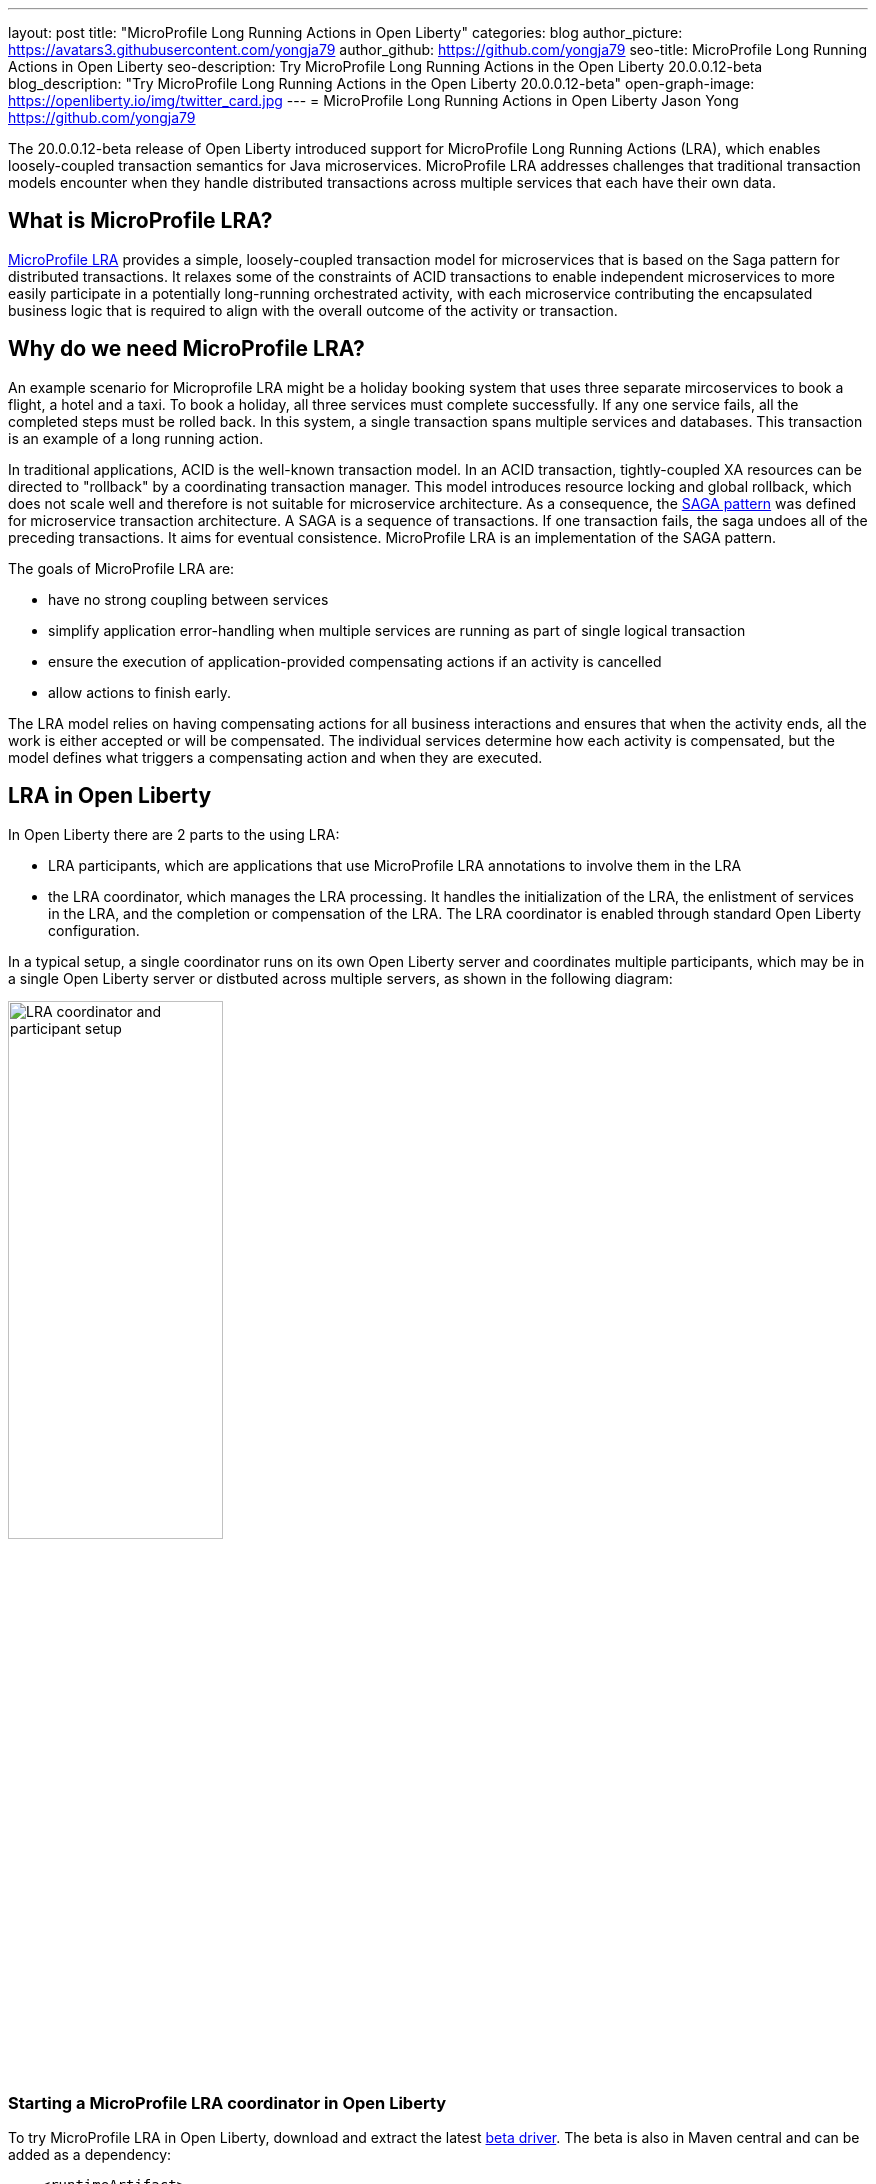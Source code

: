 ---
layout: post
title: "MicroProfile Long Running Actions in Open Liberty"
categories: blog
author_picture: https://avatars3.githubusercontent.com/yongja79
author_github: https://github.com/yongja79
seo-title: MicroProfile Long Running Actions in Open Liberty
seo-description: Try MicroProfile Long Running Actions in the Open Liberty 20.0.0.12-beta
blog_description: "Try MicroProfile Long Running Actions in the Open Liberty 20.0.0.12-beta"
open-graph-image: https://openliberty.io/img/twitter_card.jpg
---
= MicroProfile Long Running Actions in Open Liberty
Jason Yong <https://github.com/yongja79>

The 20.0.0.12-beta release of Open Liberty introduced support for MicroProfile Long Running Actions (LRA), which enables loosely-coupled transaction semantics for Java microservices. MicroProfile LRA addresses challenges that traditional transaction models encounter when they handle distributed transactions across multiple services that each have their own data.  


== What is MicroProfile LRA?

link:https://download.eclipse.org/microprofile/microprofile-lra-1.0-M1/microprofile-lra-spec.html[MicroProfile LRA] provides a simple, loosely-coupled transaction model for microservices that is based on the Saga pattern for distributed transactions. It relaxes some of the constraints of ACID transactions to enable independent microservices to more easily participate in a potentially long-running orchestrated activity, with each microservice contributing the encapsulated business logic that is required to align with the overall outcome of the activity or transaction. 


== Why do we need MicroProfile LRA? 

An example scenario for Microprofile LRA might be a holiday booking system that uses three separate mircoservices to book a flight, a hotel and a taxi. To book a holiday, all three services must complete successfully. If any one service fails, all the completed steps must be rolled back. In this system, a single transaction spans multiple services and databases. This transaction is an example of a long running action.

In traditional applications, ACID is the well-known transaction model. In an ACID transaction, tightly-coupled XA resources can be directed to "rollback" by a coordinating transaction manager. This model introduces resource locking and global rollback, which does not scale well and therefore is not suitable for microservice architecture. As a consequence, the link:https://developer.ibm.com/depmodels/microservices/articles/use-saga-to-solve-distributed-transaction-management-problems-in-a-microservices-architecture#saga[SAGA pattern] was defined for microservice transaction architecture. A SAGA is a sequence of transactions. If one transaction fails, the saga undoes all of the preceding transactions. It aims for eventual consistence. MicroProfile LRA is an implementation of the SAGA pattern.

The goals of MicroProfile LRA are: 

* have no strong coupling between services
* simplify application error-handling when multiple services are running as part of single logical transaction
* ensure the execution of application-provided compensating actions if an activity is cancelled
* allow actions to finish early.

The LRA model relies on having compensating actions for all business interactions and ensures that when the activity ends, all the work is either accepted or will be compensated. The individual services determine how each activity is compensated, but the model defines what triggers a compensating action and when they are executed.

== LRA in Open Liberty

In Open Liberty there are 2 parts to the using LRA:

* LRA participants, which are applications that use MicroProfile LRA annotations to involve them in the LRA
* the LRA coordinator, which manages the LRA processing. It handles the initialization of the LRA, the enlistment of services in the LRA, and the completion or compensation of the LRA. The LRA coordinator is enabled through standard Open Liberty configuration.

In a typical setup, a single coordinator runs on its own Open Liberty server and coordinates multiple participants, which may be in a single Open Liberty server or distbuted across multiple servers, as shown in the following diagram:

image::/img/blog/lra_typical_setup.png[LRA coordinator and participant setup,width=50%,align="center"]

=== Starting a MicroProfile LRA coordinator in Open Liberty
To try MicroProfile LRA in Open Liberty, download and extract the latest link:https://openliberty.io/downloads/#runtime_betas[beta driver].
The beta is also in Maven central and can be added as a dependency:

[source, xml]
----
    <runtimeArtifact>
        <groupId>io.openliberty.beta</groupId>
        <artifactId>openliberty-runtime</artifactId>
        <version>20.0.0.12-beta</version>
        <type>zip</type>
    </runtimeArtifact>
----

Create a new Open Liberty server to act as the coordinator by running the following command:

[source, bash]
----
bin/server create LRACoordinator
----

In order to start a coordinator in Open Liberty, you must first enable the `mpLRACoordinator-1.0` feature, as well as the `cdi-2.0` and `jaxrs-2.1` features, upon which it is dependant. The following `server.xml` file example shows the configuration for the coordinator:

[source,xml]
----
<?xml version="1.0" encoding="UTF-8"?>
<server description="new server">

    <!-- Enable features -->
    <featureManager>
        <feature>cdi-2.0</feature>
        <feature>jaxrs-2.1</feature>
        <feature>mpLRACoordinator-1.0</feature>
    </featureManager>
   
<!-- To access this server from a remote client, add a host attribute to the following element, e.g. host="*" -->
    <httpEndpoint id="defaultHttpEndpoint"
                httpPort="9080"
                httpsPort="9443" />

    <!-- Automatically expand WAR files and EAR files -->
    <applicationManager autoExpand="true"/>
    <!-- Default SSL configuration enables trust for default certificates from the Java runtime -->
    <ssl id="defaultSSLConfig" trustDefaultCerts="true" />
</server>
----
This configuration creates a coordinator with an end point of `http://localhost:9080/lrac`, based on the httpPort in `server.xml` file configuration.

Run the following command to start the Open Liberty server:
[source,bash]
----
bin/server start LRACoordinator
----
When you start the Open Liberty server look for the following messages in the server `messages.log` file:

[source,log]
----
[AUDIT   ] CWWKT0016I: Web application available (default_host): http://localhost:9080/lrac/
[AUDIT   ] CWWKZ0001I: Application mpLRACoordinator started in 8.045 seconds.
----
The server is now ready to coordinate LRA.

=== Creating a participant service

An LRA is started by the Open Liberty LRA coordinator when a participant service is annotated to require one. The coordinator creates a unique id for the LRA and makes it available to every participant in the LRA, so that any participant can later register a compensating action for that specific LRA. All participant interactions with the LRA are configured by annotations on methods in the participant service code.

The most basic type of LRA consists of a single participant, which requires the following three annotated methods:

* A join/create LRA method that uses the `@LRA` annotation and handles any required business logic
* A complete method that uses the `@Complete` annotation, to be called once the LRA completes successfully and handles any required business logic
* A compensate method that uses the `@Compensate` annotation, to be called if the LRA fails for any reason and includes any logic that is required to revert any changes that were made by the join/create method.


Let's have a look at a simple example of an LRA-enabled service that has some basic logic to determine whether it succeeds or fails. For the full source code for this example, see the link:https://github.com/yongja79/lra-blog-example[Open Liberty Microprofile Long Running Action example GitHub repo].

The following example shows at a single service called `BookFlight`, which has a simple `POST` method that starts the LRA:

[source, java]
----
    @LRA(value = LRA.Type.REQUIRED, end=false)
    @POST
    @Consumes(MediaType.TEXT_PLAIN)
    @Path("/book")
    public Response bookFlight(@HeaderParam(LRA_HTTP_CONTEXT_HEADER) String lraId, String destination) {
        String message = "Starting Flight booking to " + destination + " LRA with id: " + lraId + "\n";
        System.out.println(message);
        if (destination.equals("London") || destination.equals("Paris")) {
            System.out.println("Flight booked");
            return Response.ok().build();
        }
        else {
            System.out.println("Flight booking failed");
            return Response.serverError().build();
        }
    }
----

This example uses the `@LRA` annotation to register the method with the coordinator. The `LRA.Type` value denotes whether the method needs to be part of an LRA to run. The most commonly used `LRA.Type` values are:

* `REQUIRES_NEW`: A new LRA is always started when this method is called. Regardless of whether this method is called outside an LRA context or within a running LRA, it starts a new LRA.
* `REQUIRED`: An LRA context is required when this method is called. If it is called within a running LRA, it joins that LRA. If it is called outside an LRA, it starts a new one.
* `MANDATORY`: An LRA context is required when this method is called but it cannot create a new LRA. If this method is called within an LRA, it joins that LRA. If it is called outside an LRA, the method fails.

For more information on other `LRA.Type` values, see the link:https://download.eclipse.org/microprofile/microprofile-lra-1.0-M1/microprofile-lra-spec.html[MicroProfile LRA Specification].

Because the method from the previous exmple uses the the `LRA.Type.REQUIRED` value, if it is called as part of an LRA it joins that LRA, otherwise it starts a new LRA. The method knows which existing LRA to join by the `LRAid` value that is passed to it by the `LRA_HTTP_CONTEXT_HEADER` header. If the method is called outside of an LRA and must create a new one, the coordinator gives it a new `LRAid` value. The simple business logic determines the success purely on the destination variable that is passed to the method.

The completion method for the `BookFight` service looks like the following example:

[source, java]
----
    @Complete
    @Path("/complete")
    @PUT
    public Response completeFlight(@HeaderParam(LRA_HTTP_CONTEXT_HEADER) String lraId, String userData) {
        String message = "Flight Booking completed with LRA with id: " + lraId + "\n";
        System.out.println(message);
        return Response.ok(ParticipantStatus.Completed).build();
    }
----
This `@Complete` annotation is used to register this method to be called if the LRA completes successfully. Note that the `Path` annotation does not have to use the `/complete` value and can be whatever you want.


Finally, the compensate method looks like the following example:

[source, java]
----
    @Compensate
    @Path("/compensate")
    @PUT
    public Response compensateFlight(@HeaderParam(LRA_HTTP_CONTEXT_HEADER) String lraId, String userData) {
        String message = "Flight Booking compensated with LRA with id: " + lraId + "\n";
        System.out.println(message);
        return Response.ok(ParticipantStatus.Compensated.name()).build();
    }
----
The compensate method is similar to the complete method, except it uses the `@Compensate` annotation. This method is called if any service in the LRA fails. It includes any business logic that is necessary to roll back changes that the `@LRA` method made and return the service to its original state. It is up to the service developer to know how to roll the service back. The LRA implementation plays no part in the rollback except to ensure that the logic is run if the LRA fails.

While these three annotations form the basics of an LRA, there are several more annotations avaialble:

* `@Forget` - A method with this annotation is called if the complete or compensate methods fail and you want to release any resources that were allocated to the LRA.
* `@Leave` - A method with this annotation is called if the class is no longer interested in the LRA.
* `@Status` - When a method with this annotation is invoked, it returns the status of the LRA.
* `@AfterLRA` - A method with this annotation is called when an LRA is in its final state.

For more information about these annotaions, see the link:https://download.eclipse.org/microprofile/microprofile-lra-1.0-M1/microprofile-lra-spec.html[MicroProfile LRA Specification].

=== Running a participant service in Open Liberty
To try this example out, you must create a new server and enable the participant `mpLRA-1.0` feature, as well as the `cdi-2.0` and `jaxrs-2.1` features, upon which it is dependant.

To create a new server, run the following command:

[source, bash]
----
bin/server create LRAParticipant
----

Then replace or modify the `server.xml` for this new server with the following code:

[source,xml]
----
<?xml version="1.0" encoding="UTF-8"?>
<server description="new server">

    <!-- Enable features -->
    <featureManager>
        <feature>cdi-2.0</feature>
        <feature>jaxrs-2.1</feature>
        <feature>mpLRA-1.0</feature>
    </featureManager>

    <!-- To access this server from a remote client add a host attribute to the following element, e.g. host="*" -->
    <httpEndpoint id="defaultHttpEndpoint"
                httpPort="9081"
                httpsPort="9444" />

    <!-- Automatically expand WAR files and EAR files -->
    <applicationManager autoExpand="true"/>
    <webApplication location="BookHoliday.war" contextRoot="/holiday" />

<lra port="9080" host=localhost path="lrac" />
    
<!-- Default SSL configuration enables trust for default certificates from the Java runtime -->
    <ssl id="defaultSSLConfig" trustDefaultCerts="true" />
</server>
----
Ensure that the LRA participant port and host match those of the LRA coordinator Open Liberty server. Then deploy the `BookFlight.war` file to the apps directory of your participant server and start the server:

[source,bash]
----
bin/server start LRAParticipant
----

After a few moments, look for the following in the LRAParicipant server `messages.log` file:

[source,log]
----
CWWKT0016I: Web application available (default_host): http://localhost:9081/flight/
----
We now have an LRA participant that is orchestrated by the LRA coordinator.

image::/img/blog/lra_single_participant.png[Single particiapant example,width=35%,align="center"]

To see a successful LRA, make the following call
[source,bash]
----
curl -X POST -d London --header "Content-Type:text/plain" http://localhost:9081/flight/flight/book
----

Look for the following messages in the logs:
[source,log]
----
Starting Flight booking to London LRA with id: http://localhost:9080/lrac/lra-coordinator/0_ffffc0a80002_d936_5fbf8f16_73
Flight booked
Flight Booking completed with LRA with id: http://localhost:9080/lrac/lra-coordinator/0_ffffc0a80002_d936_5fbf8f16_73 
----

This shows that the method was successfully called and an LRA started with an `LRAid` value of `http://localhost:9080/lrac/lra-coordinator/0_ffffc0a80002_d936_5fbf8f16_73`. 
The business logic successfully ran and the complete method was called when the success response returned.

To see a failing case, run the following command:

----
curl -X POST -d Dublin --header "Content-Type:text/plain" http://localhost:9081/flight/lra/flight/book
----

Look for the following messages in the logs:
[source,log]
----
Starting Flight booking to Dublin LRA with id: http://localhost:9080/lrac/lra-coordinator/0_ffffc0a80002_d936_5fbf8f16_15e
Flight booking failed
Flight Booking compensated with LRA with id: http://localhost:9080/lrac/lra-coordinator/0_ffffc0a80002_d936_5fbf8f16_15e
----
These messages show the successful start of the LRA but since the business logic failed and the method returned an error response, the compensate method is automatically called and run.

=== Configuring an LRA with multiple participants
While an LRA is useful for a single service, it is more common to have multiple services in an LRA. In the following example, the `BookHoliday` service, calls the `BookFlight` service and another new service called `BookHotel.`


The following example shows the `BookHoliday` LRA method:

[source,java]
----
    @LRA(value = LRA.Type.REQUIRES_NEW)
    @POST
    @Consumes(MediaType.TEXT_PLAIN)
    @Path("/book")
    public Response bookHoliday(@HeaderParam(LRA_HTTP_CONTEXT_HEADER) String lraId, String destination ) {
        String message = "Starting Holiday booking to: " + destination + " LRA with id: " + lraId + "\n";
        System.out.println(message);

        Response flightResponse = flightTarget.request().post(Entity.entity(destination, MediaType.TEXT_PLAIN));
        String flightEntity = flightResponse.readEntity(String.class);

        Response hotelResponse = hotelTarget.request().post(Entity.entity(destination, MediaType.TEXT_PLAIN));
        String hotelEntity = hotelResponse.readEntity(String.class);

        return Response.ok().build();
    }
----
In this this service, we set the `LRA.Type` value to `REQUIRES_NEW` because this service initiates the LRA and always starts a new LRA when called. 

The  following example shows the `BookHotel` method:

[source,java]
----
    @LRA(value = LRA.Type.MANDATORY, end=false)
    @POST
    @Consumes(MediaType.TEXT_PLAIN)
    @Path("/book")
    public Response bookHotel(@HeaderParam(LRA_HTTP_CONTEXT_HEADER) String lraId, String destination) {
        String message = "Starting Hotel booking to " + destination + " LRA with id: " + lraId + "\n";
        System.out.println(message);
        if (destination.equals("London")) {
            System.out.println("Hotel booked");
            return Response.ok().build();
        }
        else {
            System.out.println("Hotel booking failed");
            return Response.serverError().build();
        }
    }
----
The `LRA.Type` value for the `BookHotel` service is set to MANDATORY, which means that it has to be called as part of an existing LRA and fails automatically if it is called outside of one. So while the `BookFlight` service can start its own LRA if called outside of one, the `BookHotel` service cannot.

The best practice is usually for each service to be deployed on a separate Open Liberty server. However, for convenience in this example case, deploy the `BookHoliday.war` and `BookHotel.war` to the `LRAParticipant` server and add the following lines to the `server.xml` file:
[source,xml]
----
    <webApplication location="BookHoliday.war" contextRoot="/holiday" />
    <webApplication location="BookHotel.war" contextRoot="/hotel" />
----
This configuration gives us three microservices that participate in a single LRA, which is orchestrated by the coordinator, as shown in the following diagram:

image::/img/blog/lra_multiple_participants.png[Multiple participant example,width=35%,align="center"]

To test a successful call, run the following command:

[source,bash]
----
curl -X POST -d London --header "Content-Type:text/plain" http://localhost:9081/holiday/lra/holiday/book 
----

Look for the following messages in the logs:
[source,log]
----
Starting Holiday booking to: London LRA with id: http://localhost:9080/lrac/lra-coordinator/0_ffffc0a80002_d936_5fbf8f16_789
Starting Flight booking to London LRA with id: http://localhost:9080/lrac/lra-coordinator/0_ffffc0a80002_d936_5fbf8f16_789
Flight booked
Starting Hotel booking to London LRA with id: http://localhost:9080/lrac/lra-coordinator/0_ffffc0a80002_d936_5fbf8f16_789
Hotel booked
Holiday Booking completed with LRA with id: http://localhost:9080/lrac/lra-coordinator/0_ffffc0a80002_d936_5fbf8f16_789
Flight Booking completed with LRA with id: http://localhost:9080/lrac/lra-coordinator/0_ffffc0a80002_d936_5fbf8f16_789
Hotel Booking completed with LRA with id: http://localhost:9080/lrac/lra-coordinator/0_ffffc0a80002_d936_5fbf8f16_789
----

These messages show all three services being called successfully and the corresponding completion methods being called.

To see what happens if the `BookFlight` service fails, run the following command: 

[source,bash]
----
curl -X POST -d Dublin --header "Content-Type:text/plain" http://localhost:9081/holiday/lra/holiday/book 
----

Look for the following messages in the logs:
[source,log]
----
Starting Holiday booking to: Dublin LRA with id: http://localhost:9080/lrac/lra-coordinator/0_ffffc0a80002_d936_5fbf8f16_80f
Starting Flight booking to Dublin LRA with id: http://localhost:9080/lrac/lra-coordinator/0_ffffc0a80002_d936_5fbf8f16_80f
Flight booking failed
Holiday Booking compensated with LRA with id: http://localhost:9080/lrac/lra-coordinator/0_ffffc0a80002_d936_5fbf8f16_80f
Flight Booking compensated with LRA with id: http://localhost:9080/lrac/lra-coordinator/0_ffffc0a80002_d936_5fbf8f16_80f
----
Both the `BookHoliday` and `BookFlight` services are called but because the `BookFlight` service fails the `BookHotel` service is never called and the `BookHoliday` and `BookFlight` compensation methods are called.


The final example shows what happens if the BookHotel service fails. Run the following command:

[source,bash]
----
curl -X POST -d Paris --header "Content-Type:text/plain" http://localhost:9081/holiday/lra/holiday/book
----

Look for the following messages in the logs:
[source,log]
----
Starting Holiday booking to: Paris LRA with id: http://localhost:9080/lrac/lra-coordinator/0_ffffc0a80002_d936_5fbf8f16_805
Starting Flight booking to Paris LRA with id: http://localhost:9080/lrac/lra-coordinator/0_ffffc0a80002_d936_5fbf8f16_805
Flight booked
Starting Hotel booking to Paris LRA with id: http://localhost:9080/lrac/lra-coordinator/0_ffffc0a80002_d936_5fbf8f16_805
Hotel booking failed
Holiday Booking compensated with LRA with id: http://localhost:9080/lrac/lra-coordinator/0_ffffc0a80002_d936_5fbf8f16_805
Flight Booking compensated with LRA with id: http://localhost:9080/lrac/lra-coordinator/0_ffffc0a80002_d936_5fbf8f16_805
Hotel Booking compensated with LRA with id: http://localhost:9080/lrac/lra-coordinator/0_ffffc0a80002_d936_5fbf8f16_805 
----

These messages show all three services starting and the `BookFlight` service being successful. However, since the `BookHotel` service  fails, the LRA fails and all three compensation methods are called.

== Conclusion
The examples that are detailed in this blog show how to set up an LRA coordinator on Open Liberty, how to configure a simple multi-participant LRA, and how the LRA flow works through the `@Complete` and `@Compensate` annotations.

You can do a lot more with LRA and detailed information can be found by going to the link:https://download.eclipse.org/microprofile/microprofile-lra-1.0-M1/microprofile-lra-spec.html[MicroProfile LRA Specifications].

== What next?
To try MicroProfile LRA on Open Liberty download the latest link:https://openliberty.io/downloads/#runtime_betas[Open Liberty beta]. If you want to try the examples that are detailed in this blog, you can get all the code from this link:https://github.com/yongja79/lra-blog-example[github repository].

Let us know what you think on link:https://groups.io/g/openliberty[our mailing list]. If you hit a problem, link:https://stackoverflow.com/questions/tagged/open-liberty[post a question on StackOverflow]. If you hit a bug, link:https://github.com/OpenLiberty/open-liberty/issues[please raise an issue].
